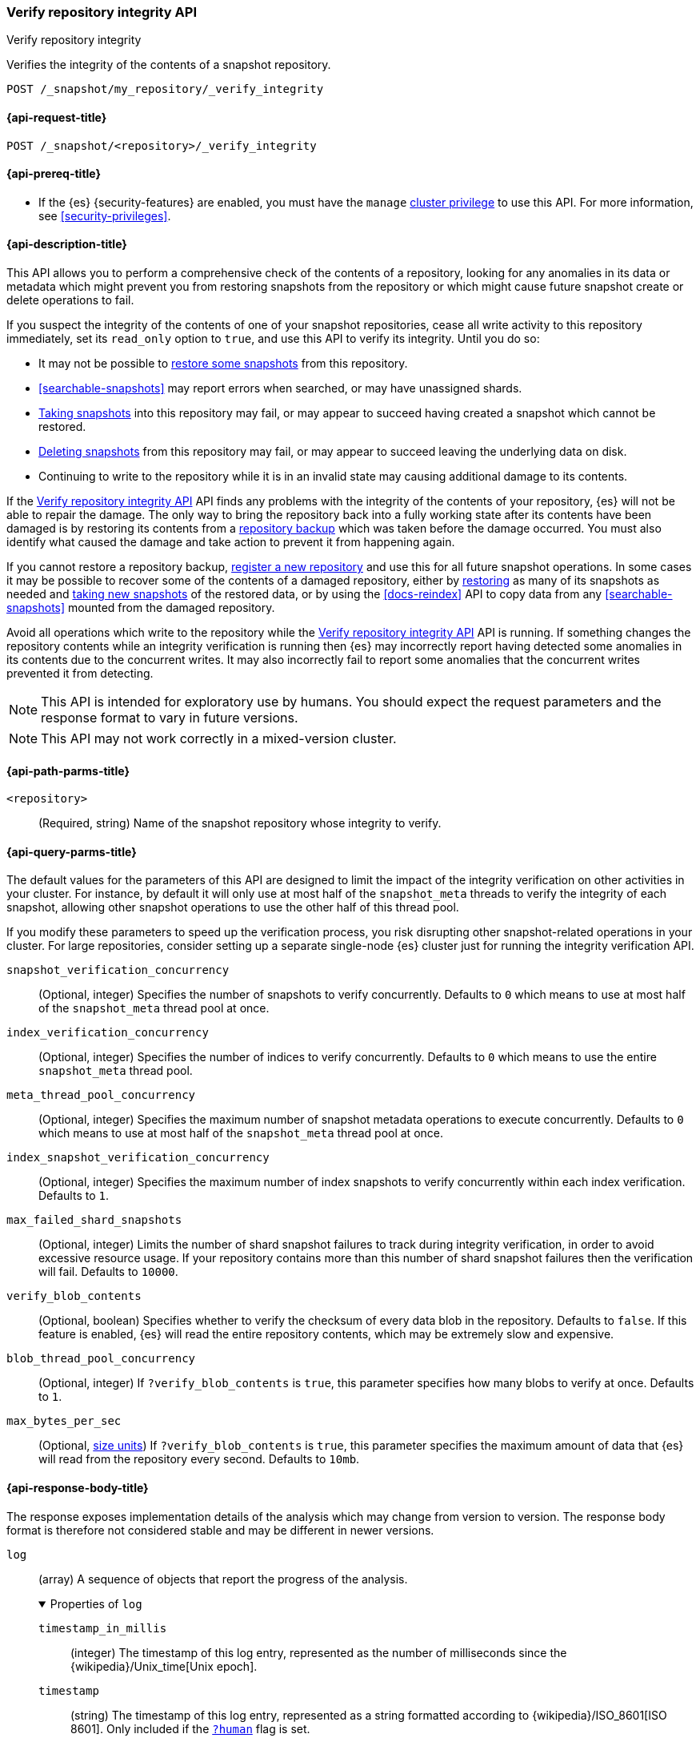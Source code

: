 [role="xpack"]
[[verify-repo-integrity-api]]
=== Verify repository integrity API
++++
<titleabbrev>Verify repository integrity</titleabbrev>
++++

Verifies the integrity of the contents of a snapshot repository.

////
[source,console]
----
PUT /_snapshot/my_repository
{
  "type": "fs",
  "settings": {
    "location": "my_backup_location"
  }
}
----
// TESTSETUP
////

[source,console]
----
POST /_snapshot/my_repository/_verify_integrity
----

[[verify-repo-integrity-api-request]]
==== {api-request-title}

`POST /_snapshot/<repository>/_verify_integrity`

[[verify-repo-integrity-api-prereqs]]
==== {api-prereq-title}

* If the {es} {security-features} are enabled, you must have the `manage`
<<privileges-list-cluster,cluster privilege>> to use this API. For more
information, see <<security-privileges>>.

[[verify-repo-integrity-api-desc]]
==== {api-description-title}

This API allows you to perform a comprehensive check of the contents of a
repository, looking for any anomalies in its data or metadata which might
prevent you from restoring snapshots from the repository or which might cause
future snapshot create or delete operations to fail.

If you suspect the integrity of the contents of one of your snapshot
repositories, cease all write activity to this repository immediately, set its
`read_only` option to `true`, and use this API to verify its integrity. Until
you do so:

* It may not be possible to <<snapshots-restore-snapshot,restore some
  snapshots>> from this repository.

* <<searchable-snapshots>> may report errors when searched, or may have
  unassigned shards.

* <<snapshots-take-snapshot,Taking snapshots>> into this repository may fail,
  or may appear to succeed having created a snapshot which cannot be restored.

* <<delete-snapshot-api,Deleting snapshots>> from this repository may fail, or
  may appear to succeed leaving the underlying data on disk.

* Continuing to write to the repository while it is in an invalid state may
  causing additional damage to its contents.

If the <<verify-repo-integrity-api>> API finds any problems with the integrity
of the contents of your repository, {es} will not be able to repair the damage.
The only way to bring the repository back into a fully working state after its
contents have been damaged is by restoring its contents from a
<<snapshots-repository-backup,repository backup>> which was taken before the
damage occurred. You must also identify what caused the damage and take action
to prevent it from happening again.

If you cannot restore a repository backup,
<<snapshots-register-repository,register a new repository>> and use this for
all future snapshot operations. In some cases it may be possible to recover
some of the contents of a damaged repository, either by
<<snapshots-restore-snapshot,restoring>> as many of its snapshots as needed and
<<snapshots-take-snapshot,taking new snapshots>> of the restored data, or by
using the <<docs-reindex>> API to copy data from any <<searchable-snapshots>>
mounted from the damaged repository.

Avoid all operations which write to the repository while the
<<verify-repo-integrity-api>> API is running. If something changes the
repository contents while an integrity verification is running then {es} may
incorrectly report having detected some anomalies in its contents due to the
concurrent writes. It may also incorrectly fail to report some anomalies that
the concurrent writes prevented it from detecting.

NOTE: This API is intended for exploratory use by humans. You should expect the
request parameters and the response format to vary in future versions.

NOTE: This API may not work correctly in a mixed-version cluster.

[[verify-repo-integrity-api-path-params]]
==== {api-path-parms-title}

`<repository>`::
(Required, string)
Name of the snapshot repository whose integrity to verify.

[[verify-repo-integrity-api-query-params]]
==== {api-query-parms-title}

The default values for the parameters of this API are designed to limit the
impact of the integrity verification on other activities in your cluster. For
instance, by default it will only use at most half of the `snapshot_meta`
threads to verify the integrity of each snapshot, allowing other snapshot
operations to use the other half of this thread pool.

If you modify these parameters to speed up the verification process, you risk
disrupting other snapshot-related operations in your cluster. For large
repositories, consider setting up a separate single-node {es} cluster just for
running the integrity verification API.

`snapshot_verification_concurrency`::
(Optional, integer) Specifies the number of snapshots to verify concurrently.
Defaults to `0` which means to use at most half of the `snapshot_meta` thread
pool at once.

`index_verification_concurrency`::
(Optional, integer) Specifies the number of indices to verify concurrently.
Defaults to `0` which means to use the entire `snapshot_meta` thread pool.

`meta_thread_pool_concurrency`::
(Optional, integer) Specifies the maximum number of snapshot metadata
operations to execute concurrently. Defaults to `0` which means to use at most
half of the `snapshot_meta` thread pool at once.

`index_snapshot_verification_concurrency`::
(Optional, integer) Specifies the maximum number of index snapshots to verify
concurrently within each index verification. Defaults to `1`.

`max_failed_shard_snapshots`::
(Optional, integer) Limits the number of shard snapshot failures to track
during integrity verification, in order to avoid excessive resource usage. If
your repository contains more than this number of shard snapshot failures then
the verification will fail. Defaults to `10000`.

`verify_blob_contents`::
(Optional, boolean) Specifies whether to verify the checksum of every data blob
in the repository. Defaults to `false`. If this feature is enabled, {es} will
read the entire repository contents, which may be extremely slow and expensive.

`blob_thread_pool_concurrency`::
(Optional, integer) If `?verify_blob_contents` is `true`, this parameter
specifies how many blobs to verify at once. Defaults to `1`.

`max_bytes_per_sec`::
(Optional, <<size-units, size units>>)
If `?verify_blob_contents` is `true`, this parameter specifies the maximum
amount of data that {es} will read from the repository every second. Defaults
to `10mb`.

[role="child_attributes"]
[[verify-repo-integrity-api-response-body]]
==== {api-response-body-title}

The response exposes implementation details of the analysis which may change
from version to version. The response body format is therefore not considered
stable and may be different in newer versions.

`log`::
(array) A sequence of objects that report the progress of the analysis.
+
.Properties of `log`
[%collapsible%open]
====
`timestamp_in_millis`::
(integer) The timestamp of this log entry, represented as the number of
milliseconds since the {wikipedia}/Unix_time[Unix epoch].

`timestamp`::
(string) The timestamp of this log entry, represented as a string formatted
according to {wikipedia}/ISO_8601[ISO 8601]. Only included if the
<<common-options,`?human`>> flag is set.

`snapshot`::
(object) If the log entry pertains to a particular snapshot then the snapshot
will be described in this object.

`index`::
(object) If the log entry pertains to a particular index then the index will be
described in this object.

`snapshot_restorability`::
(object) If the log entry pertains to the restorability of an index then the
details will be described in this object.

`anomaly`::
(string) If the log entry pertains to an anomaly in the repository contents then
this string will describe the anomaly.

`exception`::
(object) If the log entry pertains to an exception that {es} encountered during
the verification then the details will be included in this object.

====

`results`::
(object) An object which describes the final results of the analysis.
+
.Properties of `results`
[%collapsible%open]
====
`status`::
(object) The final status of the analysis task.

`final_repository_generation`::
(integer) The repository generation at the end of the analysis. If there were
any writes to the repository during the analysis then this value will be
different from the `generation` reported in the task status, and the analysis
may have detected spurious anomalies due to the concurrent writes, or may even
have failed to detect some anomalies in the repository contents.

`total_anomalies`::
(integer) The total number of anomalies detected during the analysis.

`result`::
(string) The final result of the analysis. If the repository contents appear to
be intact then this will be the string `pass`. If this field is missing, or
contains some other value, then the repository contents were not fully
verified.

====

`exception`::
(object) If the analysis encountered an exception which prevented it from
completing successfully then this exception will be reported here.
